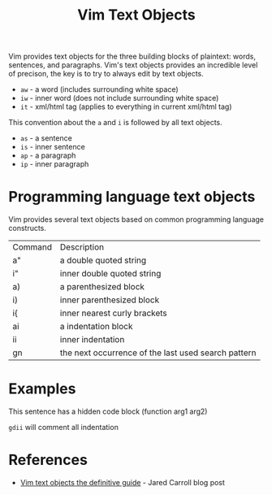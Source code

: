 #+title: Vim Text Objects

Vim provides text objects for the three building blocks of plaintext: words,
sentences, and paragraphs. Vim's text objects provides an incredible level of
precison, the key is to try to always edit by text objects.

- =aw= - a word (includes surrounding white space)
- =iw= - inner word (does not include surrounding white space)
- =it= - xml/html tag (applies to everything in current xml/html tag)

This convention about the =a= and =i= is followed by all text objects.

- =as= - a sentence
- =is= - inner sentence
- =ap= - a paragraph
- =ip= - inner paragraph

* Programming language text objects

Vim provides several text objects based on common programming language
constructs.

| Command | Description                                         |
| a"      | a double quoted string                              |
| i"      | inner double quoted string                          |
| a)      | a parenthesized block                               |
| i)      | inner parenthesized block                           |
| i{      | inner  nearest curly brackets                       |
| ai      | a indentation block                                 |
| ii      | inner indentation                                   |
| gn      | the next occurrence of the last used search pattern |

* Examples

This sentence has a hidden code block (function arg1 arg2)

~gdii~ will comment all indentation

* References
 - [[https://blog.carbonfive.com/vim-text-objects-the-definitive-guide/][Vim text objects the definitive guide]] - Jared Carroll blog post
